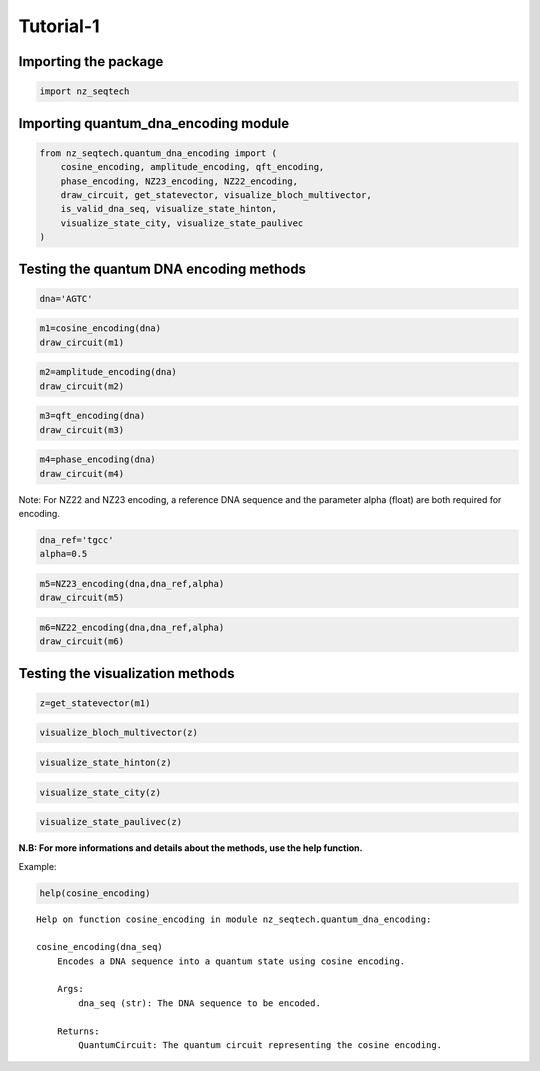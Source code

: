 Tutorial-1
~~~~~~~~~~

Importing the package
^^^^^^^^^^^^^^^^^^^^^

.. code:: ipython3

    import nz_seqtech

Importing quantum_dna_encoding module
^^^^^^^^^^^^^^^^^^^^^^^^^^^^^^^^^^^^^

.. code:: ipython3

    from nz_seqtech.quantum_dna_encoding import (
        cosine_encoding, amplitude_encoding, qft_encoding,
        phase_encoding, NZ23_encoding, NZ22_encoding,
        draw_circuit, get_statevector, visualize_bloch_multivector,
        is_valid_dna_seq, visualize_state_hinton,
        visualize_state_city, visualize_state_paulivec
    )

Testing the quantum DNA encoding methods
^^^^^^^^^^^^^^^^^^^^^^^^^^^^^^^^^^^^^^^^

.. code:: ipython3

    dna='AGTC'

.. code:: ipython3

    m1=cosine_encoding(dna)
    draw_circuit(m1)




.. image:: figures/output_7_0.png



.. code:: ipython3

    m2=amplitude_encoding(dna)
    draw_circuit(m2)




.. image:: figures/output_8_0.png



.. code:: ipython3

    m3=qft_encoding(dna)
    draw_circuit(m3)




.. image:: figures/output_9_1.png



.. code:: ipython3

    m4=phase_encoding(dna)
    draw_circuit(m4)




.. image:: figures/output_10_0.png



Note: For NZ22 and NZ23 encoding, a reference DNA sequence and the
parameter alpha (float) are both required for encoding.

.. code:: ipython3

    dna_ref='tgcc'
    alpha=0.5

.. code:: ipython3

    m5=NZ23_encoding(dna,dna_ref,alpha)
    draw_circuit(m5)




.. image:: figures/output_13_0.png



.. code:: ipython3

    m6=NZ22_encoding(dna,dna_ref,alpha)
    draw_circuit(m6)




.. image:: figures/output_14_0.png



Testing the visualization methods
^^^^^^^^^^^^^^^^^^^^^^^^^^^^^^^^^

.. code:: ipython3

    z=get_statevector(m1)

.. code:: ipython3

    visualize_bloch_multivector(z)




.. image:: figures/output_17_0.png



.. code:: ipython3

    visualize_state_hinton(z)




.. image:: figures/output_18_0.png



.. code:: ipython3

    visualize_state_city(z)




.. image:: figures/output_19_0.png



.. code:: ipython3

    visualize_state_paulivec(z)




.. image:: output_20_0.png



**N.B: For more informations and details about the methods, use the help
function.**

Example:
        

.. code:: ipython3

    help(cosine_encoding)


.. parsed-literal::

    Help on function cosine_encoding in module nz_seqtech.quantum_dna_encoding:
    
    cosine_encoding(dna_seq)
        Encodes a DNA sequence into a quantum state using cosine encoding.
        
        Args:
            dna_seq (str): The DNA sequence to be encoded.
        
        Returns:
            QuantumCircuit: The quantum circuit representing the cosine encoding.
    

